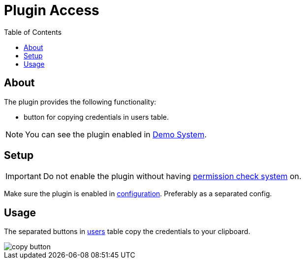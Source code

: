 = Plugin Access
:toc:

[[about]]
== About
The plugin provides the following functionality:
[square]
* button for copying credentials in users table.

NOTE: You can see the plugin enabled in <<../../../kernel/install.adoc#demo, Demo System>>.

[[setup]]
== Setup
IMPORTANT: Do not enable the plugin without having <<../../../kernel/setup.adoc#user, permission check system>> on.

Make sure the plugin is enabled in <<../../../kernel/setup.adoc#config, configuration>>.
Preferably as a separated config.

[[usage]]
== Usage
The separated buttons in <<../../../kernel/setup.adoc#user-user, users>> table copy the credentials to your clipboard.

image::_res/copy_button.png[]

